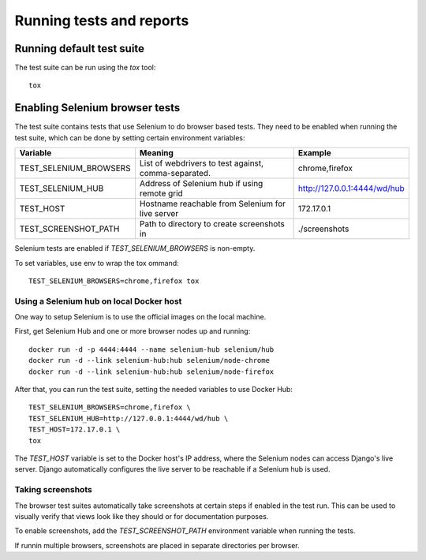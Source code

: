 Running tests and reports
=========================

Running default test suite
--------------------------

The test suite can be run using the `tox` tool::

  tox

Enabling Selenium browser tests
-------------------------------

The test suite contains tests that use Selenium to do browser based tests.
They need to be enabled when running the test suite, which can be done by
setting certain environment variables:

+------------------------+------------------------------------------------------+------------------------------+
| Variable               | Meaning                                              | Example                      |
+========================+======================================================+==============================+
| TEST_SELENIUM_BROWSERS | List of webdrivers to test against, comma-separated. | chrome,firefox               |
+------------------------+------------------------------------------------------+------------------------------+
| TEST_SELENIUM_HUB      | Address of Selenium hub if using remote grid         | http://127.0.0.1:4444/wd/hub |
+------------------------+------------------------------------------------------+------------------------------+
| TEST_HOST              | Hostname reachable from Selenium for live server     | 172.17.0.1                   |
+------------------------+------------------------------------------------------+------------------------------+
| TEST_SCREENSHOT_PATH   | Path to directory to create screenshots in           | ./screenshots                |
+------------------------+------------------------------------------------------+------------------------------+

Selenium tests are enabled if `TEST_SELENIUM_BROWSERS` is non-empty.

To set variables, use env to wrap the tox ommand::

  TEST_SELENIUM_BROWSERS=chrome,firefox tox


Using a Selenium hub on local Docker host
~~~~~~~~~~~~~~~~~~~~~~~~~~~~~~~~~~~~~~~~~

One way to setup Selenium is to use the official images on the local
machine.

First, get Selenium Hub and one or more browser nodes up and running::

  docker run -d -p 4444:4444 --name selenium-hub selenium/hub
  docker run -d --link selenium-hub:hub selenium/node-chrome
  docker run -d --link selenium-hub:hub selenium/node-firefox

After that, you can run the test suite, setting the needed variables to use
Docker Hub::

  TEST_SELENIUM_BROWSERS=chrome,firefox \
  TEST_SELENIUM_HUB=http://127.0.0.1:4444/wd/hub \
  TEST_HOST=172.17.0.1 \
  tox

The `TEST_HOST` variable is set to the Docker host's IP address, where the
Selenium nodes can access Django's live server.  Django automatically
configures the live server to be reachable if a Selenium hub is used.


Taking screenshots
~~~~~~~~~~~~~~~~~~

The browser test suites automatically take screenshots at certain steps if
enabled in the test run.  This can be used to visually verify that views
look like they should or for documentation purposes.

To enable screenshots, add the `TEST_SCREENSHOT_PATH` environment variable
when running the tests.

If runnin multiple browsers, screenshots are placed in separate directories
per browser.
